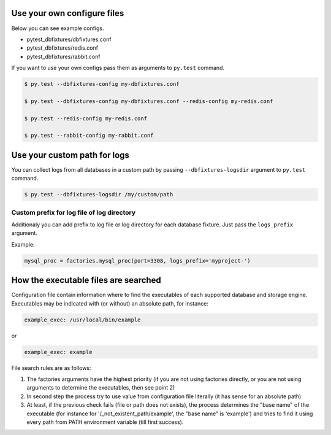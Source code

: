 .. _configure:

Use your own configure files
============================

Below you can see example configs.

* pytest_dbfixtures/dbfixtures.conf
* pytest_dbfixtures/redis.conf
* pytest_dbfixtures/rabbit.conf

If you want to use your own configs pass them as arguments to ``py.test`` command.

.. sourcecode:: bash

    $ py.test --dbfixtures-config my-dbfixtures.conf

    $ py.test --dbfixtures-config my-dbfixtures.conf --redis-config my-redis.conf

    $ py.test --redis-config my-redis.conf

    $ py.test --rabbit-config my-rabbit.conf


Use your custom path for logs
=============================

You can collect logs from all databases in a custom path by passing ``--dbfixtures-logsdir`` argument to ``py.test`` command.

.. sourcecode:: bash

    $ py.test --dbfixtures-logsdir /my/custom/path


Custom prefix for log file of log directory
-------------------------------------------

Additionaly you can add prefix to log file or log directory for each database fixture. Just pass the ``logs_prefix`` argument.

Example:

.. sourcecode:: python

    mysql_proc = factories.mysql_proc(port=3308, logs_prefix='myproject-')


How the executable files are searched  
=====================================

Configuration file contain information where to find the executables of each supported database and storage engine.
Executables may be indicated with (or without) an absolute path, for instance:

.. sourcecode:: python

    example_exec: /usr/local/bin/example

or

.. sourcecode:: python

    example_exec: example

File search rules are as follows:

1) The factories arguments have the highest priority (if you are not using factories directly, or you are not using arguments 
   to determine the executables, then see point 2) 
2) In second step the process try to use value from configuration file literally (it has sense for an absolute path) 
3) At least, if the previous check fails (file or path does not exists), the process determines the "base name" of the executable 
   (for instance for '/_not_existent_path/example', the "base name" is 'example') and tries to find it using every path from PATH 
   environment variable (till first success).

   